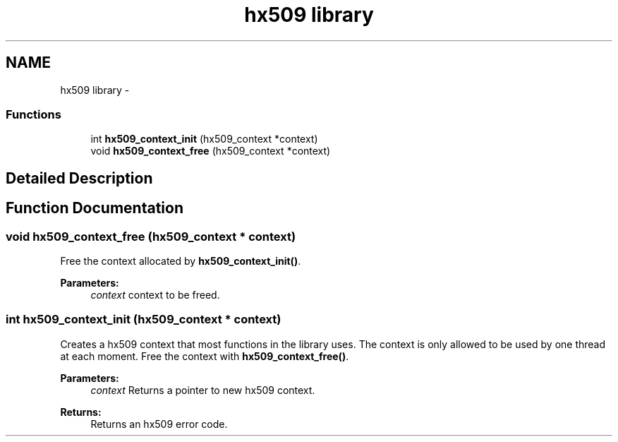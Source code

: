 .TH "hx509 library" 3 "30 Jul 2011" "Version 1.5" "Heimdalx509library" \" -*- nroff -*-
.ad l
.nh
.SH NAME
hx509 library \- 
.SS "Functions"

.in +1c
.ti -1c
.RI "int \fBhx509_context_init\fP (hx509_context *context)"
.br
.ti -1c
.RI "void \fBhx509_context_free\fP (hx509_context *context)"
.br
.in -1c
.SH "Detailed Description"
.PP 

.SH "Function Documentation"
.PP 
.SS "void hx509_context_free (hx509_context * context)"
.PP
Free the context allocated by \fBhx509_context_init()\fP.
.PP
\fBParameters:\fP
.RS 4
\fIcontext\fP context to be freed. 
.RE
.PP

.SS "int hx509_context_init (hx509_context * context)"
.PP
Creates a hx509 context that most functions in the library uses. The context is only allowed to be used by one thread at each moment. Free the context with \fBhx509_context_free()\fP.
.PP
\fBParameters:\fP
.RS 4
\fIcontext\fP Returns a pointer to new hx509 context.
.RE
.PP
\fBReturns:\fP
.RS 4
Returns an hx509 error code. 
.RE
.PP

